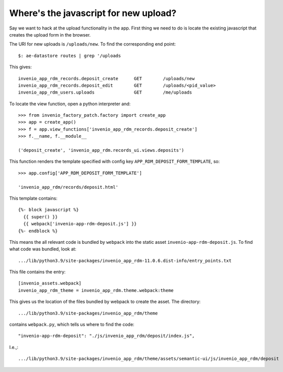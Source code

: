 Where's the javascript for new upload?
--------------------------------------

Say we want to hack at the upload functionality in the app. First thing we need to do is locate the existing javascript that creates the upload form in the browser.

The URI for new uploads is ``/uploads/new``.  To find the corresponding end point::

  $: ae-datastore routes | grep '/uploads

This gives::

  invenio_app_rdm_records.deposit_create      GET        /uploads/new
  invenio_app_rdm_records.deposit_edit        GET        /uploads/<pid_value>
  invenio_app_rdm_users.uploads               GET        /me/uploads

To locate the view function, open a python interpreter and::

  >>> from invenio_factory_patch.factory import create_app
  >>> app = create_app()
  >>> f = app.view_functions['invenio_app_rdm_records.deposit_create']
  >>> f.__name, f.__module__

  ('deposit_create', 'invenio_app_rdm.records_ui.views.deposits')

This function renders the template specified with config key ``APP_RDM_DEPOSIT_FORM_TEMPLATE``, so::

  >>> app.config['APP_RDM_DEPOSIT_FORM_TEMPLATE']

  'invenio_app_rdm/records/deposit.html'

This template contains::

  {%- block javascript %}
    {{ super() }}
    {{ webpack['invenio-app-rdm-deposit.js'] }}
  {%- endblock %}

This means the all relevant code is bundled by ``webpack`` into the static asset ``invenio-app-rdm-deposit.js``.  To find what code was bundled, look at::

  .../lib/python3.9/site-packages/invenio_app_rdm-11.0.6.dist-info/entry_points.txt

This file contains the entry::

  [invenio_assets.webpack]
  invenio_app_rdm_theme = invenio_app_rdm.theme.webpack:theme

This gives us the location of the files bundled by webpack to create the asset.  The directory::

  .../lib/python3.9/site-packages/invenio_app_rdm/theme

contains ``webpack.py``, which tells us where to find the code::

  "invenio-app-rdm-deposit": "./js/invenio_app_rdm/deposit/index.js",

I.e.,::

  .../lib/python3.9/site-packages/invenio_app_rdm/theme/assets/semantic-ui/js/invenio_app_rdm/deposit





 

  

  






